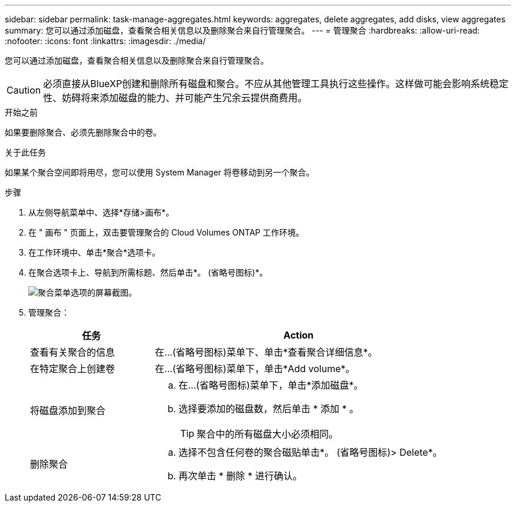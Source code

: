 ---
sidebar: sidebar 
permalink: task-manage-aggregates.html 
keywords: aggregates, delete aggregates, add disks, view aggregates 
summary: 您可以通过添加磁盘，查看聚合相关信息以及删除聚合来自行管理聚合。 
---
= 管理聚合
:hardbreaks:
:allow-uri-read: 
:nofooter: 
:icons: font
:linkattrs: 
:imagesdir: ./media/


[role="lead"]
您可以通过添加磁盘，查看聚合相关信息以及删除聚合来自行管理聚合。


CAUTION: 必须直接从BlueXP创建和删除所有磁盘和聚合。不应从其他管理工具执行这些操作。这样做可能会影响系统稳定性、妨碍将来添加磁盘的能力、并可能产生冗余云提供商费用。

.开始之前
如果要删除聚合、必须先删除聚合中的卷。

.关于此任务
如果某个聚合空间即将用尽，您可以使用 System Manager 将卷移动到另一个聚合。

.步骤
. 从左侧导航菜单中、选择*存储>画布*。
. 在 " 画布 " 页面上，双击要管理聚合的 Cloud Volumes ONTAP 工作环境。
. 在工作环境中、单击*聚合*选项卡。
. 在聚合选项卡上、导航到所需标题、然后单击*。 (省略号图标)*。
+
image:screenshot_aggr_menu_options.png["聚合菜单选项的屏幕截图。"]

. 管理聚合：
+
[cols="30,70"]
|===
| 任务 | Action 


| 查看有关聚合的信息 | 在...(省略号图标)菜单下、单击*查看聚合详细信息*。 


| 在特定聚合上创建卷 | 在...(省略号图标)菜单下，单击*Add volume*。 


| 将磁盘添加到聚合  a| 
.. 在...(省略号图标)菜单下，单击*添加磁盘*。
.. 选择要添加的磁盘数，然后单击 * 添加 * 。
+

TIP: 聚合中的所有磁盘大小必须相同。



ifdef::aws[]



| 增加支持Amazon EBS弹性卷的聚合的容量  a| 
.. 在...(省略号图标)菜单下，单击*增加容量*。
.. 输入要添加的额外容量、然后单击*增加*。
+
请注意、您必须将聚合的容量至少增加256 GiB或聚合大小的10%。

+
例如、如果您使用的是1.77 TiB聚合、则10%为181 GiB。该值低于256 GiB、因此聚合的大小必须增加到最小256 GiB。



endif::aws[]



| 删除聚合  a| 
.. 选择不包含任何卷的聚合磁贴单击*。 (省略号图标)> Delete*。
.. 再次单击 * 删除 * 进行确认。


|===

